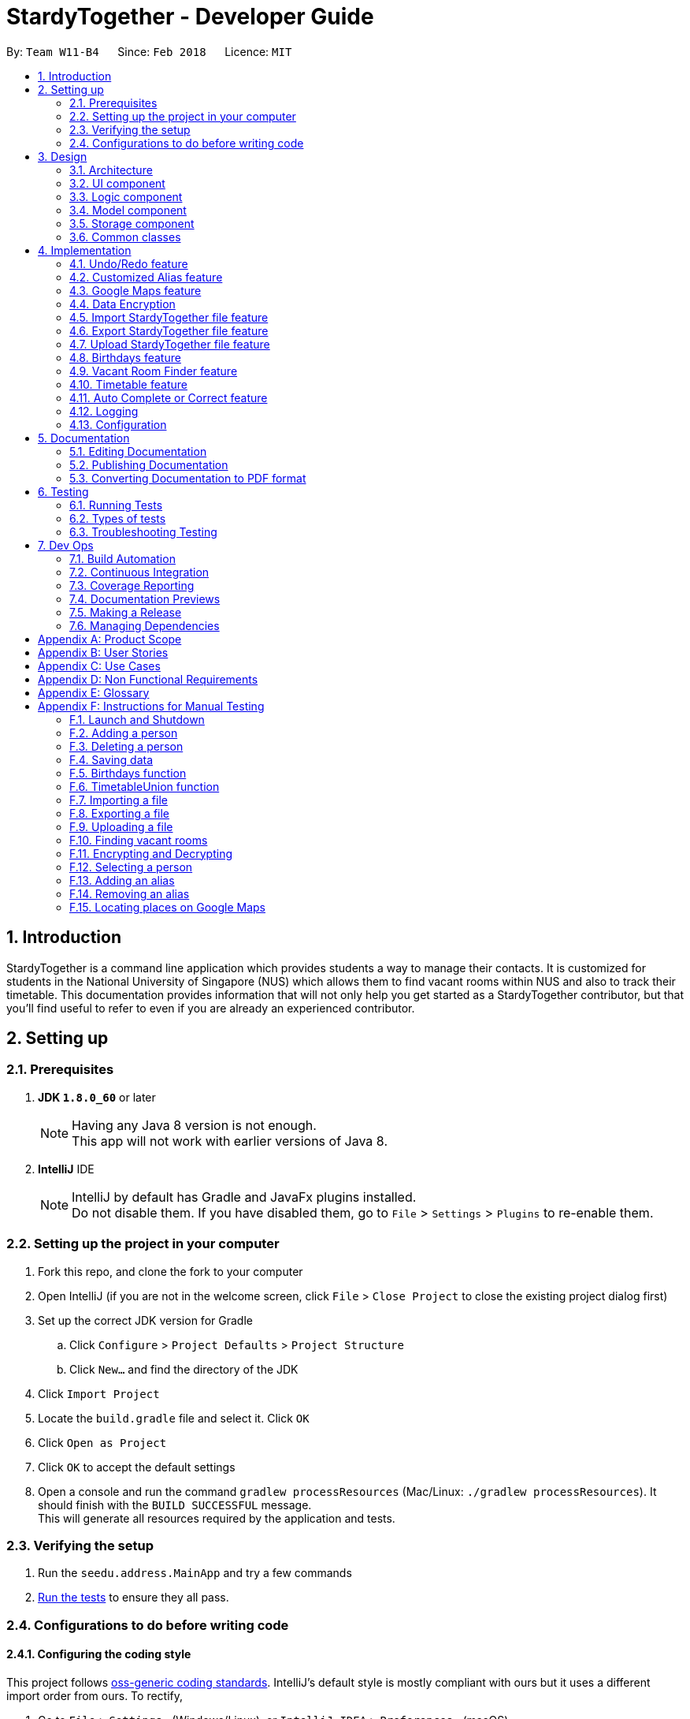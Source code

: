 = StardyTogether - Developer Guide
:toc:
:toc-title:
:toc-placement: preamble
:sectnums:
:imagesDir: images
:stylesDir: stylesheets
:xrefstyle: full
ifdef::env-github[]
:tip-caption: :bulb:
:note-caption: :information_source:
endif::[]
:repoURL: https://github.com/CS2103JAN2018-W11-B4/main/tree/master

By: `Team W11-B4`      Since: `Feb 2018`      Licence: `MIT`

== Introduction
StardyTogether is a command line application which provides students a way to manage their contacts.
It is customized for students in the National University of Singapore (NUS) which allows them to find vacant rooms within NUS and also to track their timetable.
This documentation provides information that will not only help you get started as a StardyTogether contributor, but that you'll find useful to refer to even if you are already an experienced contributor.

== Setting up

=== Prerequisites

. *JDK `1.8.0_60`* or later
+
[NOTE]
Having any Java 8 version is not enough. +
This app will not work with earlier versions of Java 8.
+

. *IntelliJ* IDE
+
[NOTE]
IntelliJ by default has Gradle and JavaFx plugins installed. +
Do not disable them. If you have disabled them, go to `File` > `Settings` > `Plugins` to re-enable them.


=== Setting up the project in your computer

. Fork this repo, and clone the fork to your computer
. Open IntelliJ (if you are not in the welcome screen, click `File` > `Close Project` to close the existing project dialog first)
. Set up the correct JDK version for Gradle
.. Click `Configure` > `Project Defaults` > `Project Structure`
.. Click `New...` and find the directory of the JDK
. Click `Import Project`
. Locate the `build.gradle` file and select it. Click `OK`
. Click `Open as Project`
. Click `OK` to accept the default settings
. Open a console and run the command `gradlew processResources` (Mac/Linux: `./gradlew processResources`). It should finish with the `BUILD SUCCESSFUL` message. +
This will generate all resources required by the application and tests.

=== Verifying the setup

. Run the `seedu.address.MainApp` and try a few commands
. <<Testing,Run the tests>> to ensure they all pass.

=== Configurations to do before writing code

==== Configuring the coding style

This project follows https://github.com/oss-generic/process/blob/master/docs/CodingStandards.adoc[oss-generic coding standards]. IntelliJ's default style is mostly compliant with ours but it uses a different import order from ours. To rectify,

. Go to `File` > `Settings...` (Windows/Linux), or `IntelliJ IDEA` > `Preferences...` (macOS)
. Select `Editor` > `Code Style` > `Java`
. Click on the `Imports` tab to set the order

* For `Class count to use import with '\*'` and `Names count to use static import with '*'`: Set to `999` to prevent IntelliJ from contracting the import statements
* For `Import Layout`: The order is `import static all other imports`, `import java.\*`, `import javax.*`, `import org.\*`, `import com.*`, `import all other imports`. Add a `<blank line>` between each `import`

Optionally, you can follow the <<UsingCheckstyle#, UsingCheckstyle.adoc>> document to configure Intellij to check style-compliance as you write code.

==== Updating documentation to match your fork

After forking the repo, links in the documentation will still point to the `CS2103JAN2018-W11-B4/main` repo. If you plan to develop this as a separate product (i.e. instead of contributing to the `CS2103JAN2018-W11-B4/main`) , you should replace the URL in the variable `repoURL` in `DeveloperGuide.adoc` and `UserGuide.adoc` with the URL of your fork.

==== Setting up CI

Set up Travis to perform Continuous Integration (CI) for your fork. See <<UsingTravis#, UsingTravis.adoc>> to learn how to set it up.

After setting up Travis, you can optionally set up coverage reporting for your team fork (see <<UsingCoveralls#, UsingCoveralls.adoc>>).

[NOTE]
Coverage reporting could be useful for a team repository that hosts the final version but it is not that useful for your personal fork.

Optionally, you can set up AppVeyor as a second CI (see <<UsingAppVeyor#, UsingAppVeyor.adoc>>).

[NOTE]
Having both Travis and AppVeyor ensures your App works on both Unix-based platforms and Windows-based platforms (Travis is Unix-based and AppVeyor is Windows-based)

==== Getting started with coding

When you are ready to start coding,

1. Get some sense of the overall design by reading <<Design-Architecture>>.
2. Take a look at <<GetStartedProgramming>>.

== Design

[[Design-Architecture]]
=== Architecture

.Architecture Diagram
image::Architecture.png[width="600"]

The *_Architecture Diagram_* given above explains the high-level design of the App. Given below is a quick overview of each component.

[TIP]
The `.pptx` files used to create diagrams in this document can be found in the link:{repoURL}/docs/diagrams/[diagrams] folder. To update a diagram, modify the diagram in the pptx file, select the objects of the diagram, and choose `Save as picture`.

`Main` has only one class called link:{repoURL}/src/main/java/seedu/address/MainApp.java[`MainApp`]. It is responsible for,

* At app launch: Initializes the components in the correct sequence, and connects them up with each other.
* At shut down: Shuts down the components and invokes cleanup method where necessary.

<<Design-Commons,*`Commons`*>> represents a collection of classes used by multiple other components. Two of those classes play important roles at the architecture level.

* `EventsCenter` : This class (written using https://github.com/google/guava/wiki/EventBusExplained[Google's Event Bus library]) is used by components to communicate with other components using events (i.e. a form of _Event Driven_ design)
* `LogsCenter` : Used by many classes to write log messages to the App's log file.

The rest of the App consists of four components.

* <<Design-Ui,*`UI`*>>: The UI of the App.
* <<Design-Logic,*`Logic`*>>: The command executor.
* <<Design-Model,*`Model`*>>: Holds the data of the App in-memory.
* <<Design-Storage,*`Storage`*>>: Reads data from, and writes data to, the hard disk.

Each of the four components

* Defines its _API_ in an `interface` with the same name as the Component.
* Exposes its functionality using a `{Component Name}Manager` class.

For example, the `Logic` component (see the class diagram given below) defines it's API in the `Logic.java` interface and exposes its functionality using the `LogicManager.java` class.

.Class Diagram of the Logic Component
image::LogicClassDiagram.png[width="800"]

[discrete]
==== Events-Driven nature of the design

The _Sequence Diagram_ below shows how the components interact for the scenario where the user issues the command `delete 1`.

.Component interactions for `delete 1` command (part 1)
image::SDforDeletePerson.png[width="800"]

[NOTE]
Note how the `Model` simply raises a `AddressBookChangedEvent` when the Address Book data are changed, instead of asking the `Storage` to save the updates to the hard disk.

The diagram below shows how the `EventsCenter` reacts to that event, which eventually results in the updates being saved to the hard disk and the status bar of the UI being updated to reflect the 'Last Updated' time.

.Component interactions for `delete 1` command (part 2)
image::SDforDeletePersonEventHandling.png[width="800"]

[NOTE]
Note how the event is propagated through the `EventsCenter` to the `Storage` and `UI` without `Model` having to be coupled to either of them. This is an example of how this Event Driven approach helps us reduce direct coupling between components.

The sections below give more details of each component.

[[Design-Ui]]
=== UI component

.Structure of the UI Component
image::UiComponentUpdated.png[width="800"]

*API* : link:{repoURL}/src/main/java/seedu/address/ui/Ui.java[`Ui.java`]

The UI consists of a `MainWindow` that is made up of parts e.g.`CommandBox`, `ResultDisplay`, `PersonListPanel`, `StatusBarFooter`, `BrowserPanel` etc. All these, including the `MainWindow`, inherit from the abstract `UiPart` class.

The `UI` component uses JavaFx UI framework. The layout of these UI parts are defined in matching `.fxml` files that are in the `src/main/resources/view` folder. For example, the layout of the link:{repoURL}/src/main/java/seedu/address/ui/MainWindow.java[`MainWindow`] is specified in link:{repoURL}/src/main/resources/view/MainWindow.fxml[`MainWindow.fxml`]

The `UI` component,

* Executes user commands using the `Logic` component.
* Binds itself to some data in the `Model` so that the UI can auto-update when data in the `Model` change.
* Responds to events raised from various parts of the App and updates the UI accordingly.

[[Design-Logic]]
=== Logic component

[[fig-LogicClassDiagram]]
.Structure of the Logic Component
image::LogicClassDiagram.png[width="800"]

.Structure of Commands in the Logic Component. This diagram shows finer details concerning `XYZCommand` and `Command` in <<fig-LogicClassDiagram>>
image::LogicCommandClassDiagram.png[width="800"]

*API* :
link:{repoURL}/src/main/java/seedu/address/logic/Logic.java[`Logic.java`]

.  `Logic` uses the `AddressBookParser` class to parse the user command.
.  This results in a `Command` object which is executed by the `LogicManager`.
.  The command execution can affect the `Model` (e.g. adding a person) and/or raise events.
.  The result of the command execution is encapsulated as a `CommandResult` object which is passed back to the `Ui`.

Given below is the Sequence Diagram for interactions within the `Logic` component for the `execute("delete 1")` API call.

.Interactions Inside the Logic Component for the `delete 1` Command
image::DeletePersonSdForLogic.png[width="800"]

[[Design-Model]]
=== Model component

.Structure of the Model Component
image::ModelClassDiagram.png[width="800"]

*API* : link:{repoURL}/src/main/java/seedu/address/model/Model.java[`Model.java`]

The `Model`,

* stores a `UserPref` object that represents the user's preferences.
* stores the Address Book data.
* exposes an unmodifiable `ObservableList<Person>` that can be 'observed' e.g. the UI can be bound to this list so that the UI automatically updates when the data in the list change.
* does not depend on any of the other three components.

[TIP]
Note that although it is stated that contacts are friends in the User Guide (for better presentation), they are actually represented as `Person` class in code.

[[Design-Storage]]
=== Storage component

.Structure of the Storage Component
image::StorageClassDiagram.png[width="800"]

*API* : link:{repoURL}/src/main/java/seedu/address/storage/Storage.java[`Storage.java`]

The `Storage` component,

* can save `UserPref` objects in json format and read it back.
* can save the Address Book data in xml format and read it back.

[[Design-Commons]]
=== Common classes

Classes used by multiple components are in the `seedu.addressbook.commons` package.

== Implementation

This section describes some noteworthy details on how certain features are implemented.

// tag::undoredo[]
=== Undo/Redo feature
==== Current Implementation

The undo/redo mechanism is facilitated by an `UndoRedoStack`, which resides inside `LogicManager`. It supports undoing and redoing of commands that modifies the state of the address book (e.g. `add`, `edit`). Such commands will inherit from `UndoableCommand`.

`UndoRedoStack` only deals with `UndoableCommands`. Commands that cannot be undone will inherit from `Command` instead. The following diagram shows the inheritance diagram for commands:

.Logic Command Class Diagram
image::LogicCommandClassDiagram.png[width="800"]

As you can see from the diagram, `UndoableCommand` adds an extra layer between the abstract `Command` class and concrete commands that can be undone, such as the `DeleteCommand`. Note that extra tasks need to be done when executing a command in an _undoable_ way, such as saving the state of the address book before execution. `UndoableCommand` contains the high-level algorithm for those extra tasks while the child classes implements the details of how to execute the specific command. Note that this technique of putting the high-level algorithm in the parent class and lower-level steps of the algorithm in child classes is also known as the https://www.tutorialspoint.com/design_pattern/template_pattern.htm[template pattern].

Commands that are not undoable are implemented this way:
[source,java]
----
public class ListCommand extends Command {
    @Override
    public CommandResult execute() {
        // ... list logic ...
    }
}
----

With the extra layer, the commands that are undoable are implemented this way:
[source,java]
----
public abstract class UndoableCommand extends Command {
    @Override
    public CommandResult execute() {
        // ... undo logic ...

        executeUndoableCommand();
    }
}

public class DeleteCommand extends UndoableCommand {
    @Override
    public CommandResult executeUndoableCommand() {
        // ... delete logic ...
    }
}
----

Suppose that the user has just launched the application. The `UndoRedoStack` will be empty at the beginning.

The user executes a new `UndoableCommand`, `delete 5`, to delete the 5th person in the address book. The current state of the address book is saved before the `delete 5` command executes. The `delete 5` command will then be pushed onto the `undoStack` (the current state is saved together with the command).

.Undo and Redo Starting Stack
image::UndoRedoStartingStackDiagram.png[width="800"]

As the user continues to use the program, more commands are added into the `undoStack`. For example, the user may execute `add n/David ...` to add a new person.

.Undo and Redo Stack after executing one Command
image::UndoRedoNewCommand1StackDiagram.png[width="800"]

[NOTE]
If a command fails its execution, it will not be pushed to the `UndoRedoStack` at all.

The user now decides that adding the person was a mistake, and decides to undo that action using `undo`.

We will pop the most recent command out of the `undoStack` and push it back to the `redoStack`. We will restore the address book to the state before the `add` command executed.

.Undo and Redo stack before and after Undo command execution
image::UndoRedoExecuteUndoStackDiagram.png[width="800"]

[NOTE]
If the `undoStack` is empty, then there are no other commands left to be undone, and an `Exception` will be thrown when popping the `undoStack`.

The following sequence diagram shows how the undo operation works:

.Undo Sequence Diagram
image::UndoRedoSequenceDiagram.png[width="800"]

The redo does the exact opposite (pops from `redoStack`, push to `undoStack`, and restores the address book to the state after the command is executed).

[NOTE]
If the `redoStack` is empty, then there are no other commands left to be redone, and an `Exception` will be thrown when popping the `redoStack`.

The user now decides to execute a new command, `clear`. As before, `clear` will be pushed into the `undoStack`. This time the `redoStack` is no longer empty. It will be purged as it no longer make sense to redo the `add n/David` command (this is the behavior that most modern desktop applications follow).

.Undo and Redo stack before and after Clear command execution
image::UndoRedoNewCommand2StackDiagram.png[width="800"]

Commands that are not undoable are not added into the `undoStack`. For example, `list`, which inherits from `Command` rather than `UndoableCommand`, will not be added after execution:

.Undo and Redo stack before and after List command execution
image::UndoRedoNewCommand3StackDiagram.png[width="800"]

The following activity diagram summarize what happens inside the `UndoRedoStack` when a user executes a new command:

.Undo and Redo Activity Diagram
image::UndoRedoActivityDiagram.png[width="650"]

==== Design Considerations

===== Aspect: Implementation of `UndoableCommand`

* **Alternative 1 (current choice):** Add a new abstract method `executeUndoableCommand()`
** Pros: We will not lose any undone/redone functionality as it is now part of the default behaviour. Classes that deal with `Command` do not have to know that `executeUndoableCommand()` exist.
** Cons: Hard for new developers to understand the template pattern.
* **Alternative 2:** Just override `execute()`
** Pros: Does not involve the template pattern, easier for new developers to understand.
** Cons: Classes that inherit from `UndoableCommand` must remember to call `super.execute()`, or lose the ability to undo/redo.

===== Aspect: How undo & redo executes

* **Alternative 1 (current choice):** Saves the entire address book.
** Pros: Easy to implement.
** Cons: May have performance issues in terms of memory usage.
* **Alternative 2:** Individual command knows how to undo/redo by itself.
** Pros: Will use less memory (e.g. for `delete`, just save the person being deleted).
** Cons: We must ensure that the implementation of each individual command are correct.


===== Aspect: Type of commands that can be undone/redone

* **Alternative 1 (current choice):** Only include commands that modifies the address book (`add`, `clear`, `edit`).
** Pros: We only revert changes that are hard to change back (the view can easily be re-modified as no data are * lost).
** Cons: User might think that undo also applies when the list is modified (undoing filtering for example), * only to realize that it does not do that, after executing `undo`.
* **Alternative 2:** Include all commands.
** Pros: Might be more intuitive for the user.
** Cons: User have no way of skipping such commands if he or she just want to reset the state of the address * book and not the view.
**Additional Info:** See our discussion  https://github.com/se-edu/addressbook-level4/issues/390#issuecomment-298936672[here].


===== Aspect: Data structure to support the undo/redo commands

* **Alternative 1 (current choice):** Use separate stack for undo and redo
** Pros: Easy to understand for new Computer Science student undergraduates to understand, who are likely to be * the new incoming developers of our project.
** Cons: Logic is duplicated twice. For example, when a new command is executed, we must remember to update * both `HistoryManager` and `UndoRedoStack`.
* **Alternative 2:** Use `HistoryManager` for undo/redo
** Pros: We do not need to maintain a separate stack, and just reuse what is already in the codebase.
** Cons: Requires dealing with commands that have already been undone: We must remember to skip these commands. Violates Single Responsibility Principle and Separation of Concerns as `HistoryManager` now needs to do two * different things.
// end::undoredo[]

// tag::customizedalias[]
=== Customized Alias feature
==== Current Implementation
The alias mechanism is maintained in a HashMap which resides in `UniqueAliasList` in the Model component. It supports the undoable command.
The alias as specified by the user is used as the key in the HashMap, with its respective command as the value.
Whenever a user enters a command, the application will be able to check if the command is a previously-set alias efficiently by using the API provided by the `UniqueAliasList`.
If the input command word is an existing alias, it will be replaced with its respective command as shown below.
[source,java]
----
public String getCommandFromAlias(String aliasKey) {
    if (aliases.contains(aliasKey)) {
        return aliases.getCommandFromAlias(aliasKey);
    }
    return aliasKey;
}
----

When the user creates a new alias for a command, the `AliasCommand` checks that the command is a valid command, and the alias is not an existing application command word.
The following sequence diagram shows how the `AliasCommand` works:

.Alias Command Sequence Diagram for Logic Component
image::LogicComponentAliasSequenceDiagram.png[width="800"]

==== Design Considerations

===== Aspect: How alias list is maintained
.Model Component
image::ModelClassDiagram.png[width="800"]

The alias list is maintained in a UniqueAliasList which is stored in the Model component.

* **Alternative 1 (current choice):** Create an `UniqueAliasList` in the `alias` model
** Pros: Reduce coupling between `Alias` and other commands. This design follows the Open Closed Principle where a command is open to extension and closed to modification.
** Cons: More difficult to implement as need to design an instance of a `UniqueAliasList`.
* **Alternative 2:** Create a HashMap of `Alias` in each command class
** Pros: Faster to implement as each command class only needs to include a HashMap that stores all the aliases tagged to the command.
** Cons: High coupling between `Alias` and other commands and the HashMaps of every command needs to be iterated through to find to find the aliased command.

===== Aspect: How alias is stored
The following class diagram shows how the aliases are stored:

.Storage Component
image::StorageClassDiagram.png[width="800"]

* **Alternative 1 (current choice):** Store as `XmlAdaptedAlias` and save to `addressbook.xml`
** Pros: Reduces files where data need to be stored, as all the user saved data is in one file.
** Cons: Need to design a section in `addressbook.xml` for saving alias data with the other data like person data.
* **Alternative 2:** Store in `UserPrefsStorage`
** Pros: Easier to implement.
** Cons: Affects Import command, to import `UserPrefsStorage` as well, than just importing `addressbook.xml`

===== Aspect: Displaying stored aliases
* **Alternative 1 (current choice):** Use the original `list` command to display aliases
** Pros: Utilizes unused `infoPanel` space in the UI.
** Cons: Need to integrate with the `ListCommand`.
* **Alternative 2:** Modifying `AliasCommand` to support `alias list` command
** Pros: Easier to implement as only modification of the command is required.
** Cons: `alias list` should not be an undoable command, and conflicts with the `AliasCommand`.

// end::customizedalias[]

// tag::mapconsiderations[]
=== Google Maps feature
==== Current Implementation

We are using the Google Maps Browser and passing the location(s) specified by the user into the URL, and then connecting to the internet to retrieve the Google Maps with the respective location(s).
We have implemented two functionalities for the Google Maps: Address locator and locations navigator.

* For one location specified, the "https://www.google.com/maps/search/" URL prefix is used.
* For more than one locations specified, the "https://www.google.com/maps/dir/" URL prefix is used.

When a location specified by the user is an NUS building e.g. `S1`, our application compares the input with the list of NUS buildings to check from, and recognizes it as an NUS building.
The location is replaced with its respective postal code and passed to form the Google Maps URL.

==== Design Considerations

===== Aspect: Google Maps implementation
* **Alternative 1 (current choice):** Use Google Maps in browser
** Pros: Does not require a re-setup of project to link with the Google API.
** Cons: Browser mode (Google Lite Maps) does not support some advanced Google Maps features.
(But these additional features are not used in this project and thus having the browser implementation fulfils the intended functionality)
* **Alternative 2:** Use Google Maps API
** Pros: Google Maps in the application will have the complete set of features.
** Cons: May cause a longer loading time for the application and Google Maps browser.

===== Aspect: Saving NUS buildings' addresses
* **Alternative 1 (current choice):** Saving the postal codes of NUS buildings in the Building class
** Pros: Easy to implement. Since there is only one set of fixed NUS buildings and postal codes, both can be stored as lists in the same class.
** Cons: Need to have a method that finds the correct postal code for a building from the lists.
* **Alternative 2:** Creating a new class to store postal codes/addresses of NUS buildings
** Pros: The code looks neater. Every building will have an `Address` class to store their postal codes/addresses.
** Cons: Need to maintain a `Building` list, where each `Building` contains the `Address` class.
// end::mapconsiderations[]

// tag::dataencryption[]
===  Data Encryption
==== Current Implementation

We are using `javax.crypto.cipher` and `java.security.key` package provided by java for the encryption of the data. The `SecurityUtil` class is used to provide the `SHA-1` hashing and `AES` encryption/decryption required.

Using a given password, it is first hashed using `SHA-1` to be used as the `AES` key.
The first 128 bits of the digest created by the `SHA-1` hash is extracted.
This is required as `AES` requires its key to be 128 bits long.

* The encryption can be done simply by using `SecurityUtil.encrypt()` which will encrypt the addressbook.xml.
* The decryption can be done simply by using `SecurityUtil.decrypt()` which will decrypt the addressbook.xml.
* Currently, decryption/encryption is done in `XmlAddressBookStorage` class before/after `readAddressBook` and `saveAddressBook`.

No encryption is done if the user do not set a password.
Users can change their password using the command `encrypt` and decrypt it permanently using the command `decrypt`.

When an 'encrypt' command is issued, the argument is parsed and hashed. Is is then passed to the Model.

.Password Sequence Diagram for Logic Component
image::PasswordSdForLogic.png[width="800"]

The `ModelManager` then updates the password in the `AddressBook` as shown below:

.Password Sequence Diagram for Model Component
image::PasswordSdForModel.png[width="800"]

The 128 bit password used to encrypt `addressbook.xml` is saved in the address book as `XmlAdaptedPassword` to ensure that the password is not lost after every reset of the application.
This is secure as even if a malicious user were to somehow get a copy of the 128 bit password, they would still need to use a computationally unfeasible <<second-pre-image-attack, second pre-image attack>>.
This is because users are unable to input hashed password directly.

When the user first starts the application, `ModelManager` would try to load the data from `addressbook.xml` without using any password.
If `addressbook.xml` is encrypted, this would cause the following code to trigger which would morph the `ui` to `PasswordUiManager` instead of `UiManager`.
[source,java]
----
private void checkPasswordChanged() {
    if (passwordChanged) {
        ui = new PasswordUiManager(storage, model, ui);
    }
}
----
This change would cause the `PasswordWindow` to display instead of the `MainWindow`, requesting for a password input by the user.

.Password Box UI
image::passwordBox.png[width="800"]

If the password the user input is unable to decrypt `addressbook.xml`, a `WrongPasswordEvent` is raised which will cause the `PasswordUiManager` to display the following dialog to the user:

.Wrong Password Dialog UI
image::wrongPasswordDialog.PNG[width="800"]

If the password the user input successfully decrypts `addressbook.xml`, a `CorrectPasswordEvent` is raised. This event is handled by the `PasswordUiManager` which will start the `UiManager`.
The application would behave as if it is not encrypted from here on.

==== Design Considerations

===== Aspect: How to generate the AES key
* **Alternative 1 (current choice):** Generating the key from a password
** Pros: Users are able to key in their own passwords
** Cons: Users have to input password for their data to be encrypted.
* **Alternative 2:** Generating the key within the code into a file for user to share.
** Pros: It would be guaranteed to be more secure than using our own generated key.
    This is because keys generated by `java.crypto.KeyGenerator` have their algorithms reviewed by many experts in the area.
** Cons: This would require a file to be carried by the user to decrypt their address book which makes it very inconvenient for the user.

===== Aspect: Where to encrypt and decrypt file
* **Alternative 1 (current choice):** Encryption and Decryption done in `XmlAddressBookStorage` class
** Pros: Easy and clear to understand implementation where file is encrypted and decrypted before and after `readAddressBook` and `saveAddressBook`.
** Cons: `addressbook.xml` is in plain text longer than is required.

* **Alternative 2:**  Encryption and Decryption done where needed in `XmlUtil` and `XmlFileStorage`
** Pros: `addressbook.xml` is exposed minimally.
** Cons: Increase coupling of more classes and makes the implementation harder to understand.

===== Aspect: Where to save the password
* **Alternative 1 (current choice):** Save in `addressbook.xml`
** Pros: The password is not lost after every reload of the application.
** Cons: Plaintext of `addressbook.xml` contains the 128 bit `AES` key used.
However, this is still secure as even if a malicious user were to somehow get a copy of the 128 bit password,
they would still need to use a computationally unfeasible <<second-pre-image-attack, second pre-image attack>>.

* **Alternative 2:** Password not saved
** Pros: No chance of password being compromised.
** Cons: Password reset after each reload of application.

===== Aspect: Default Password
* **Alternative 1 (current choice):** `addressbook.xml` not encrypted by default
** Pros: Users are able to choose whether they want their data to be encrypted or not as encryption and decryption
requires computation which may make the application slower than desired.
** Cons: Unfamiliar users may not be aware of the option of encrypting their data making it less secure.
* **Alternative 2:** Default Password provided to encrypt `addressbook.xml`
** Pros: Data is always encrypted.
** Cons: A default password is, most of the time, as effective as no password and it also slows down the application more than necessary.
// end::dataencryption[]

// tag::datatransfer[]
=== Import StardyTogether file feature
==== Current Implementation

The import StardyTogether mechanism is facilitated by `XmlSerializableAddressBook`, which resides inside `Storage`. It allows the imported XML file to be converted into StardyTogether format.

The imported StardyTogether must be a XML file that follows `XmlAdaptedPerson`, `XmlAdaptedTag`, and `XmlAdaptedAlias` format.

`Person`,`Tag`, and `Alias` from imported StardyTogether file that are not a duplicate of existing `Person`, `Tag`, and `Alias` in the user's StardyTogether will be added.

The following sequence diagram shows how the import operation works:

.Import Command Sequence Diagram for Model and Storage Component
image::ModelStorageComponentImportSequenceDiagram.png[width="800"]

==== Design Considerations

===== Aspect: Imported StardyTogether file format

* **Alternative 1 (current choice):** Uses the same XML file format as `XmlSerializableAddressBook`
** Pros: Same file format as saved StardyTogether, users can transfer StardyTogether easily without the need to indicate file format.
** Cons: Imported StardyTogether must be in XML file format that follows `XmlAdaptedPerson`, `XmlAdaptedTag`, and `XmlAdaptedAlias` format.
* **Alternative 2:** Uses CSV file format
** Pros: CSV file format is widely used and is able to transfer between different applications (eg. Microsoft Excel).
** Cons: Different file format as saved StardyTogether, implementation of converting file type from XML to CSV is needed.

===== Aspect: How import command executes

* **Alternative 1 (current choice):** Adds all `Person`,`Tag`, and `Alias` from imported StardyTogether that are not a duplicate of existing `Person`, `Tag`, and `Alias` to the user's StardyTogether.
** Pros: User does not need to indicate which `Person`, `Tag` or `Alias` to be imported. Since user can select which `Person` to be exported using `export` command, we assume user has already made his selection.
** Cons: User is not able to select which `Person`, `Tag` or `Alias` to be imported.
* **Alternative 2:** Adds selected `Person`,`Tag`, and `Alias` from imported StardyTogether that are not a duplicate of existing `Person`, `Tag`, and `Alias` to the user's StardyTogether.
** Pros: User is able to select which `Person`, `Tag` or `Alias` to be imported.
** Cons: User needs to indicate which `Person`, `Tag` or `Alias` to be imported, which may lead to human errors.

=== Export StardyTogether file feature
==== Current Implementation

The export StardyTogether mechanism is facilitated by `XmlFileStorage`, which resides inside `Storage`. It allows the StardyTogether's `AddressBook` to be converted into a XML file format.

The exported StardyTogether file contains all `Person` in `filteredPersons`, which resides inside `ModelManager`, all `Tag`, and all `Alias` in StardyTogether.

The following sequence diagram shows how the export operation works:

.Export Command Sequence Diagram for Model and Storage Component
image::ModelStorageComponentExportSequenceDiagram.png[width="800"]

==== Design Considerations

===== Aspect: Exported StardyTogether file format

* **Alternative 1 (current choice):** Uses the same XML file format as `XmlFileStorage`
** Pros: Same file format as saved StardyTogether, users can transfer StardyTogether easily without the need to indicate file format.
** Cons: Can only be transferred and used by StardyTogether application.
* **Alternative 2:** Uses CSV file format
** Pros: CSV file format is widely used and is able to transfer between different applications (eg. Microsoft Excel).
** Cons: Different file format as saved StardyTogether, implementation of converting file type from XML to CSV is needed.

===== Aspect: How export command executes

* **Alternative 1 (current choice):** Exports all `Person` in `filteredPersons`, `Tag`, and `Alias` from StardyTogether.
** Pros: User is able to select which `Person` to be exported by using `find` command, user is not able to indicate which `Tag` or `Alias` to be exported. User can exports all `Person` by using `list` command too.
** Cons: User is not able to select which `Tag` or `Alias` to be exported.
* **Alternative 2:** Exports all `Person`,`Tag`, and `Alias` from StardyTogether.
** Pros: User does not need to indicate which `Person`, `Tag` or `Alias` to be exported.
** Cons: User is not able to select which `Person`, `Tag` or `Alias` to be exported. This is similar to copying and pasting the saved StardyTogether file using file explorer.

=== Upload StardyTogether file feature
==== Current Implementation

The upload feature involves three steps, requesting for authorization, exporting, and uploading.

1. Redirecting user to a Google URL to request for authorization to his/her Google Drive. User must grant StardyTogether access to his/her Google Drive to continue. If user already granted access, this step will be skipped.
2. Exporting all `Person` in `filteredPersons`, which resides inside `ModelManager`, all `Tag`, and all `Alias` of the StardyTogether to `googledrive` folder in user's computer.
3. Uploading the exported StardyTogether file to user's Google Drive.

Please refer to <<Export StardyTogether file feature,Export StardyTogether file feature>> for implementation on export mechanism.

The upload StardyTogether mechanism is facilitated by using https://developers.google.com/drive/[Google Drive API] in `GoogleDriveStorage`, which resides inside `Storage`. It allows the stored StardyTogether file in user's computer to be uploaded into user's Google Drive.

The uploaded StardyTogether file is the same as exported StardyTogether file stored.

The following sequence diagram shows how the upload operation works:

.Upload Command Sequence Diagram for Model and Storage Component
image::ModelStorageComponentUploadSequenceDiagram.png[width="800"]

==== Design Considerations

===== Aspect: Uploaded StardyTogether file format

* **Alternative 1 (current choice):** Uses the same XML file format as `XmlFileStorage`
** Pros: Same file format as saved StardyTogether, users can transfer StardyTogether easily without the need to indicate file format.
** Cons: Can only be transferred and used by StardyTogether application.
* **Alternative 2:** Uses CSV file format
** Pros: CSV file format is widely used and is able to transfer between different applications (eg. Microsoft Excel).
** Cons: Different file format as saved StardyTogether, implementation of converting file type from XML to CSV is needed.
// end::datatransfer[]

// tag::birthdays[]
=== Birthdays feature
==== Current Implementation
`Birthdays` Command uses the existing `Events` system and sends an event according to the <<parameter, parameters>> provided.

.Birthdays Command Sequence Diagram for Logic Component +
image::LogicComponentBirthdaysSequenceDiagram.png[width="800"]

The `BirthdayList` UI component will then receive the event and handle the display of the data +

.Birthdays Command Sequence Diagram for UI Component +
image::UiComponentBirthdayListSequenceDiagram.png[width="800"]

For "birthdays today" notification, the app will create an alert dialog instead.
[source,java]
----
    @Subscribe
    private void handleBirthdayNotificationEvent(BirthdayNotificationEvent event) {
        DateTimeFormatter dtf = DateTimeFormatter.ofPattern("dd/MM/yyyy");

        logger.info(LogsCenter.getEventHandlingLogMessage(event));
        Alert alert = new Alert(Alert.AlertType.INFORMATION);
        // ... setting up of Alert ...
        alert.showAndWait();
    }
----

==== Design Considerations

===== Aspect: How the `BirthdayList` UI component obtains and parses its data

* **Alternative 1**: Let UI component handle the parsing of UniquePersonList obtained from Event
** Pros: Isolated and independent within `BirthdayList` UI component. Less overhead.
** Cons: Not intuitive to new developers as parsing of data is not expected in UI.
* **Alternative 2 (current choice)**: Let `Birthdays` do the parsing of UniquePersonList obtained from Model
** Pros: More modularity.
** Cons: Not apparent in usage by User. Functionality remains the same but Birthdays command becomes more cluttered.

===== Aspect: How User can open Birthday List

* **Alternative 1**: Manual command "birthdays" or "birthdays today"
** Pros: User can control when to view the birthdays.
** Cons: Not very user-friendly. Additional <<parameter, parameter>> cannot be shortened.
* ** Alternative 2 (current choice)**: Notification at the start of app if a birthday is occurring today
** Pros: User can be reminded immediately and need not type the command.
** Cons: Currently, StardyTogether does not have settings to switch on/off the feature. User may find it irritating.

===== Aspect: How User inputs the Birthday <<parameter, parameter>> in `Person` class
* ** Alternative 1 (Current choice)**: Fixed format as DDMMYYYY
** Pros: Less room for errors.
** Cons: User may not like the DDMMYYYY format.
* **Alternative 2:** Use Natural Language Processing
** Pros: Users can enter their birthday in their preferred format.
** Cons: External API will be used. May introduce unforeseen bugs.
// end::birthdays[]

// tag::vacantroomfinder[]
=== Vacant Room Finder feature
==== Current Implementation
We are using Venue Information JSON file from https://nusmods.com/api/2017-2018/2/venueInformation.json[NUSMods] to retrieve the weekly timetable of the venues. To increase the performance of retrieving the timetable of the venue, we decided to download Venue Information JSON file and have an offline copy stored in our StardyTogether application.

We have added the list of NUS buildings and the list of rooms in each building into the offline copy.

We use `ReadOnlyJsonVenueInformation`, which resides inside `Storage` to read and store the room timetable data inside `nusVenues` in `Room` class, and also store NUS Buildings and their respective rooms inside `nusBuildingsAndRooms` in `Building` class.

To avoid reading the data from Venue Information JSON file whenever the `vacant` command is executed, we only read the data once when the `MainApp` starts.

`ModelManager` will checks if the building is in the list of NUS Buildings, and will throw `BuildingNotFoundException` if the building is not in the list of NUS Buildings.

We have created `Building`, `Room`, `Week`, and `WeekDay` in `Model` to read and store all weekday schedule of all NUS Rooms.

The following architecture diagram shows the model component:

.Model Component
image::ModelClassDiagram.png[width="800"]

The following sequence diagram shows how the logic component of Vacant Room Finder works:

.Vacant Command Sequence Diagram for Model Component
image::ModelComponentVacantSequenceDiagram.png[width="800"]

As shown in diagram above, all Rooms weekday schedule will be return in an `ArrayList<ArrayList<String>>` data structure. This result will be shown to the UI on the `InfoPanel`

===== Aspect: Shows list of vacant rooms
* **Alternative 1 (current choice):** Displays a list of rooms and the weekday schedule from 0800 to 2100
** Pros: User is able to see which rooms are vacant throughout the day
** Cons: User has to manually find which rooms are vacant at the current time
* **Alternative 2:** Displays a list of vacant rooms at the current time
** Pros: User is able to see which rooms are vacant at current time immediately
** Cons: User is not able to see the room schedule for the whole day

===== Aspect: Design of converting JSON to objects
* **Alternative 1 (current choice):** Create a Building, Room, Week and Weekday class
** Pros: Follows the Single Responsibility Principle where each class should have responsibility over a single part of the functionality provided by the software
** Cons: More difficult to implement as the design of the flow of work between classes has to be thought out
* **Alternative 2:** Create a static list of rooms in the Building class which has a room schedule for the day
** Pros: Code is shorter
** Cons: The Room and Building class will have schedule-related code which makes the classes messy.
// end::vacantroomfinder[]

// tag::timetable[]
=== Timetable feature
==== Current Implementation
When adding a `Person` using the "Add" Command, users can enter their NUSMods shortened link into the "tt/" field.
NUSMods URLs currently come in the format of `.../timetable/SEM_NUM/share?MODULE_CODE=LESSON_CODE`
Using `TimetableParserUtil:parseShortUrl`, we obtain the full url from the shortened link.
Then, we parse the information accordingly and obtain lesson data from {empty}[https://api.nusmods.com/[NUSMods API]] to represent them in `Lesson`
The information is then sorted and added as a list of `Lesson` taken by the user to the Timetable.
[source,java]
----
        try {
            // Grab lesson info from API and store as a map
            URL url = new URL(link);
            @SuppressWarnings("unchecked")
            Map<String, Object> mappedJson = mapper.readValue(url, HashMap.class);
            @SuppressWarnings("unchecked")
            ArrayList<HashMap<String, String>> lessonInfo = (ArrayList<HashMap<String, String>>)
                    mappedJson.get("Timetable");

            // Parse the information from API and creates an Arraylist of all possible lessons
            ArrayList<Lesson> lessons = new ArrayList<>();
            for (HashMap<String, String> lesson : lessonInfo) {
                Lesson lessonToAdd = new Lesson(moduleCode, lesson.get("ClassNo"), lesson.get("LessonType"),
                        lesson.get("WeekText"), lesson.get("DayText"), lesson.get("StartTime"), lesson.get("EndTime"));
                lessons.add(lessonToAdd);
            }

            return lessons;
        } catch (IOException exception) {
            throw new ParseException("Cannot retrieve module information");
        }
----

The main contents of the timetable is stored as `TimetableData` and is accessed through `Timetable`.
`TimetableData` consists of 2 `TimetableWeek`, which each consist of 5 `TimetableDay`, which each consist of 24
`TimetableSlot` (following the 24h clock)

.Timetable Component
image::TimetableComponentClassDiagram.png[width="800"]

In the event the url provided is invalid or empty, a empty `Timetable` will be created.
Do take note that there are dummy urls for the purpose of testing. While normal users should not be able to know of their existence,
entering a dummy link will result in a preset timetable being built.

When the user uses the `TimetableUnionCommand`, the indexes selected will be parsed and a union of the timetables selected will be created.
[source,java]
----
    public static ArrayList<String> unionTimetableDay(ArrayList<TimetableDay> timetables) {
        ArrayList<String> commonTimetable = new ArrayList<>();
        boolean checker;

        for (int i = 8; i < 22; i++) {
            checker = false;
            for (TimetableDay timetable : timetables) {
                TimetableSlot t = timetable.timetableSlots[i];
                if (!t.toString().equals(EMPTY_SLOT_STRING)) {
                    checker = true;
                    break;
                }
            }

            if (checker) {
                commonTimetable.add(TITLE_OCCUPIED);
            } else {
                commonTimetable.add(EMPTY_SLOT_STRING);
            }
        }
        return commonTimetable;
    }
----

Afterwards, it will raise the `TimeTableEvent` which will be caught and handled by the `InfoPanel`.
The `InfoPanel` will swap between `UserDetailsPanel`, `BirthdayList`, `VenueTable` and `TimetableUnionPanel` so that the UI would not be too cluttered.

==== Design Considerations

===== Aspect: The use of NUSMods Shortened URLs

* **Alternative 1** (current choice): Use NUSMods shortened urls to 'import' the user's timetable over to StardyTogether
** Pros: User-friendly if user already uses NUSMods and knows how to get the shortened link
** Cons: Not helpful to a user who does not use NUSMods. If NUSMods API changes, StardyTogether needs to be updated
* **Alternative 2**: Allow the use of more universal formats such as .ics files
** Pros: More flexibility for the user
** Cons: Hard to implement and parse the input

===== Aspect: Behaviour of the app when data from API is not retrieved successfully

* **Alternative 1** (current choice): A empty timetable is created for them.
** Pros: Prevents unexpected errors
** Cons: Not very intuitive unless user sees the thrown exception
* ** Alternative 2**: Prevent the adding of a Person without a valid timetable
** Pros: Warns the user that the timetable is not inputted properly
** Cons: Not very user-friendly if user just does not have a valid timetable

===== Aspect: Adding of lessons to Timetable

* **Alternative 1** (current choice): Users do the adding on NUSMods and re-import the timetable link
** Pros: No need to implement a separate function to add lessons and a separate `Module` class
** Cons: May be troublesome for the user
* **Alternative 2**: Implement a function to add lessons and `Module` class
** Pros: User need not to manually edit the timetable <<parameter, parameter>>
** Cons: Hard to implement. Lessons and modules will not have any usage outside `Timetable`

===== Aspect: Testing of Timetable

* **Alternative 1** (current choice): Dummy links (which will never be generated by NUSMods) are used,
 Timetable will parse those differently
** Pros: Allows for easy creation of dummy timetables
** Cons: Although unlikely, user may be able to enter the dummy link as his own timetable (unintended behaviour)
* ** Alternative 2**: Changing value to be non-final, settable with a method
** Pros: Easy to implement
** Cons: Violates coding conventions, allows possible unauthorized access to Timetable

===== Aspect: Displaying of Timetable in UI
* **Alternative 1 (Current choice):** Change between the different panels
** Pros: UI would not be too cluttered.
** Cons: User cannot simultaneously use the different panels.
* **Alternative 2:** Have a dedicated spot in the UI for `TimeTablePanel`
** Pros: Easy to refer for users.
** Cons: UI would be confusing and cluttered.

===== Aspect: Size of Timetable size
* **Alternative 1 (Current choice):** Automatically resize according to the size of the Application
** Pros: Size is adaptable to the size of the Application.
** Cons: Variable size may make it confusing for users.
* **Alternative 2:** Fixed Size
** Pros: Easy and predictable size and location of timings.
** Cons: Since display may different from computer to computer, it would be inflexible to use a one size fit all approach.

===== Aspect: Color of Modules in Timetable
* **Alternative 1 (Current choice):** Automatically randomized based on the `hashcode()` of the module name
** Pros: Colors are fixed and more or less randomized.
** Cons: Colors may be same for different modules in the same timetable and Colors are not customizable.
* **Alternative 2:** Pre-defined colors for the different modules
** Pros: No overlap in color and different color for each module
** Cons: Since there are many different modules in NUS, it would be very time-consuming and almost impossible to be implemented.
* **Alternative 3:** User customize colors
** Pros: Customized Application for users.
** Cons: Implementation of this system would be complex and time-consuming, it would be implemented in later versions.
Current implementation is the best in terms of variability and ease of implementation.
// end::timetable[]

// tag::autocomplete[]
=== Auto Complete or Correct feature
==== Proposed Implementation
Currently, some commands such as `add` and `edit` requires many different fills to be filled in for it to work.
This makes it extremely tedious as users have to remember what fills are there to be included.
Spelling mistakes are also very costly as users would need to retype the command.

When the user press the `Tab` key, commands ,and <<parameter, parameters>> carets will auto complete or auto correct.
Pressing `Tab` again would give the next suggested input.

The Auto Correct can be implemented in `CommandBox` as all user inputs can be easily accessed in it.
Editing the text already entered can also be done easily in `CommandBox`.

Since all commands are in the form of `String`, we can use a `TreeSet` of the current input's character to find the closest matching command
and traverse the `TreeSet` to get other suggestions.

To prevent a situation of the need to differentiate between a auto completion of the next <<parameter, parameter>> or getting the next suggestion of the current command or <<parameter, parameter>>,
next suggestion is always chosen before a space is entered and auto completion only happen for non-empty strings.

Suppose that the user wants to type the `encrypt` command, he can press `Tab` to auto complete.

.Auto Completion of Command
image::commandautocomplete.png[width="800"]

If he were to have a spelling error typing `encrytp` instead, the `Tab` key would instead correct it to `encrypt`

.Auto Correction of Command
image::commandautocorrect.png[width="800"]

Now suppose he is trying to add a friend, once he types `p/123` and press `Tab` after the space, `e/` caret will be auto completed for him.

.Auto Completion of Parameter
image::parameterautocomplete.png[width="800"]


==== Design Considerations

===== Aspect: What is done after user presses `Tab` key
* **Alternative 1 (Suggested):** Automatically completes for the user.
** Pros: Easy and improves efficiency of typing. Familiar for users who uses CLI frequently.
** Cons: Can be confusing as can be auto complete or next suggested input.
* **Alternative 2:** Suggest to user what is expected
** Pros: Does not change the user's current input making it less confusing.
** Cons: Does not really improve the user experience by much.

===== Aspect: Where to implement it
* **Alternative 1 (Suggested):** In `CommandBox`.
** Pros: `CommandBox` has access to the text showing what is already keyed in, making it easy to implement there.
** Cons: `CommandBox` has to do an extra task of determining suggested commands and input, increasing coupling as it would need access to the parser or list of commands.
* **Alternative 2:** In `Parser`
** Pros: Does not increase the coupling of `CommandBox`.
** Cons: Makes changing the current input display a difficult task which may require access to the `CommandBox`.

===== Aspect: What to auto correct or complete
* **Alternative 1 (Suggested):** Commands and <<parameter, Parameters>>.
** Pros: Makes it easy for users as everything can be auto completed or corrected.
** Cons: Makes it more confusing as sometimes it completes commands while other times it completes the <<parameter, parameters>>.
Also makes the implementation complicated as a clear distinction of Command and <<parameter, Parameters>> have to be made for completion and correction.
* **Alternative 2:** Only Commands or <<parameter, Parameters>>
** Pros: Easier to understand.
** Cons: Not as efficient for the user.

// end::autocomplete[]
=== Logging

We are using `java.util.logging` package for logging. The `LogsCenter` class is used to manage the logging levels and logging destinations.

* The logging level can be controlled using the `logLevel` setting in the configuration file (See <<Implementation-Configuration>>)
* The `Logger` for a class can be obtained using `LogsCenter.getLogger(Class)` which will log messages according to the specified logging level
* Currently log messages are output through: `Console` and to a `.log` file.

*Logging Levels*

* `SEVERE` : Critical problem detected which may possibly cause the termination of the application
* `WARNING` : Can continue, but with caution
* `INFO` : Information showing the noteworthy actions by the App
* `FINE` : Details that is not usually noteworthy but may be useful in debugging e.g. print the actual list instead of just its size

[[Implementation-Configuration]]
=== Configuration

Certain properties of the application can be controlled (e.g App name, logging level) through the configuration file (default: `config.json`).

== Documentation

We use asciidoc for writing documentation.

[NOTE]
We chose asciidoc over Markdown because asciidoc, although a bit more complex than Markdown, provides more flexibility in formatting.

=== Editing Documentation

See <<UsingGradle#rendering-asciidoc-files, UsingGradle.adoc>> to learn how to render `.adoc` files locally to preview the end result of your edits.
Alternatively, you can download the AsciiDoc plugin for IntelliJ, which allows you to preview the changes you have made to your `.adoc` files in real-time.

=== Publishing Documentation

See <<UsingTravis#deploying-github-pages, UsingTravis.adoc>> to learn how to deploy GitHub Pages using Travis.

=== Converting Documentation to PDF format

We use https://www.google.com/chrome/browser/desktop/[Google Chrome] for converting documentation to PDF format, as Chrome's PDF engine preserves hyperlinks used in webpages.

Here are the steps to convert the project documentation files to PDF format.

.  Follow the instructions in <<UsingGradle#rendering-asciidoc-files, UsingGradle.adoc>> to convert the AsciiDoc files in the `docs/` directory to HTML format.
.  Go to your generated HTML files in the `build/docs` folder, right click on them and select `Open with` -> `Google Chrome`.
.  Within Chrome, click on the `Print` option in Chrome's menu.
.  Set the destination to `Save as PDF`, then click `Save` to save a copy of the file in PDF format. For best results, use the settings indicated in the screenshot below.

.Saving documentation as PDF files in Chrome
image::chrome_save_as_pdf.png[width="300"]

[[Testing]]
== Testing

=== Running Tests

There are three ways to run tests.

[TIP]
The most reliable way to run tests is the 3rd one. The first two methods might fail some GUI tests due to platform/resolution-specific idiosyncrasies.

*Method 1: Using IntelliJ JUnit test runner*

* To run all tests, right-click on the `src/test/java` folder and choose `Run 'All Tests'`
* To run a subset of tests, you can right-click on a test package, test class, or a test and choose `Run 'ABC'`

*Method 2: Using Gradle*

* Open a console and run the command `gradlew clean allTests` (Mac/Linux: `./gradlew clean allTests`)

[NOTE]
See <<UsingGradle#, UsingGradle.adoc>> for more info on how to run tests using Gradle.

*Method 3: Using Gradle (headless)*

Thanks to the https://github.com/TestFX/TestFX[TestFX] library we use, our GUI tests can be run in the _headless_ mode. In the headless mode, GUI tests do not show up on the screen. That means the developer can do other things on the Computer while the tests are running.

To run tests in headless mode, open a console and run the command `gradlew clean headless allTests` (Mac/Linux: `./gradlew clean headless allTests`)

=== Types of tests

We have two types of tests:

.  *GUI Tests* - These are tests involving the GUI. They include,
.. _System Tests_ that test the entire App by simulating user actions on the GUI. These are in the `systemtests` package.
.. _Unit tests_ that test the individual components. These are in `seedu.address.ui` package.
.  *Non-GUI Tests* - These are tests not involving the GUI. They include,
..  _Unit tests_ targeting the lowest level methods/classes. +
e.g. `seedu.address.commons.StringUtilTest`
..  _Integration tests_ that are checking the integration of multiple code units (those code units are assumed to be working). +
e.g. `seedu.address.storage.StorageManagerTest`
..  Hybrids of unit and integration tests. These test are checking multiple code units as well as how the are connected together. +
e.g. `seedu.address.logic.LogicManagerTest`


=== Troubleshooting Testing
**Problem: `HelpWindowTest` fails with a `NullPointerException`.**

* Reason: One of its dependencies, `UserGuide.html` in `src/main/resources/docs` is missing.
* Solution: Execute Gradle task `processResources`.

== Dev Ops

=== Build Automation

See <<UsingGradle#, UsingGradle.adoc>> to learn how to use Gradle for build automation.

=== Continuous Integration

We use https://travis-ci.org/[Travis CI] and https://www.appveyor.com/[AppVeyor] to perform _Continuous Integration_ on our projects. See <<UsingTravis#, UsingTravis.adoc>> and <<UsingAppVeyor#, UsingAppVeyor.adoc>> for more details.

=== Coverage Reporting

We use https://coveralls.io/[Coveralls] to track the code coverage of our projects. See <<UsingCoveralls#, UsingCoveralls.adoc>> for more details.

=== Documentation Previews
When a pull request has changes to asciidoc files, you can use https://www.netlify.com/[Netlify] to see a preview of how the HTML version of those asciidoc files will look like when the pull request is merged. See <<UsingNetlify#, UsingNetlify.adoc>> for more details.

=== Making a Release

Here are the steps to create a new release.

.  Update the version number in link:{repoURL}/src/main/java/seedu/address/MainApp.java[`MainApp.java`].
.  Generate a JAR file <<UsingGradle#creating-the-jar-file, using Gradle>>.
.  Tag the repo with the version number. e.g. `v0.1`
.  https://help.github.com/articles/creating-releases/[Create a new release using GitHub] and upload the JAR file you created.

=== Managing Dependencies

A project often depends on third-party libraries. For example, Address Book depends on the http://wiki.fasterxml.com/JacksonHome[Jackson library] for XML parsing. Managing these _dependencies_ can be automated using Gradle. For example, Gradle can download the dependencies automatically, which is better than these alternatives. +
a. Include those libraries in the repo (this bloats the repo size) +
b. Require developers to download those libraries manually (this creates extra work for developers)

[[GetStartedProgramming]]
[appendix]
== Product Scope

*Target user profile*:

* has a need to manage a significant number of contacts
* prefer desktop apps over other types
* can type fast
* prefers typing over mouse input
* is reasonably comfortable using CLI apps
* is a student in National University of Singapore
* has many friends in the same course

*Value proposition*: share useful information with their friends who are taking the same modules and find a common studying time

*Feature Contribution*
[width="100%",cols="45%,<33%,<33%",options="header",]
|=======================================================================
|Name |Minor Enhancement |Major Enhancement
|Lee Yong Ler | Adding of `TimeTable` class and into the `Person` class. This allows user to enter their time table into the address book, making it easy for them to know their time table.|Data encryption system to allow the `addressbook.xml` to be encrypted when not in use. A `password` command will also be added for user to key in their own password. This ensure that the privacy of users are respected and information in the address book is confidential. NUS students would be able to store sensitive information like time table without fear of them leaking.
|Loh Cai Jun | Implementing Model and Storage component of Vacant study rooms finder feature to help user to find vacant study rooms nearby. | Importing, exporting, and uploading StardyTogether file feature to allow user to transfer selected data to other users, transfer to different computers, store and restore backup of StardyTogether easily.
|Ong Jing Yin | Implementing the Logic and UI component of the Vacant Room Finder feature. Users can view the vacancy status of all the rooms in the building they have requested for. Implementing the Google Maps Feature to nagivate locations within and outside of NUS easily.|Creating the Customized Alias Feature which allows users to set their own short cuts or intuitive naming for all existing commands to enhance the personalization and user-friendliness of our application.
|Wayne Neo| In charge of Model and Logic for Timetable. User can enter their timetable and compare their timetables to find common slots for easy 'stardying' together| Birthdays system helps User to keep track of their friend's birthdays and remind them promptly if its their birthday today
|=======================================================================

[appendix]
== User Stories

Priorities: High (must have) - `* * \*`, Medium (nice to have) - `* \*`, Low (unlikely to have) - `*`

[width="59%",cols="22%,<23%,<25%,<30%",options="header",]
|=======================================================================
|Priority |As a ... |I want to ... |So that I can...
|`* * *` |new user |see usage instructions |refer to instructions when I forget how to use the App

|`* * *` |student with friends |search friends who have taken or are taking similar modules |know who I can group with or approach for help

|`* * *` |student |keep track of my timetable |go to classes punctually

|`* * *` |student with friends |find my friend’s timetables |find common studying time with them

|`* * *` |student with friends |list my friends' birthdays |plan ahead in time for their birthdays

|`* * *` |student with friends |be notified of birthdays today |wish them happy birthday

|`* * *` |student with friends |export contacts taking similar module to another friend |let my friend know who is taking similar modules

|`* * *` |busy student |have short forms of commands |type more quickly

|`* * *` |busy student |have my customized short forms of commands |type even quicker and in my own style

|`* * *` |busy student |be able to remove my customized short forms |reuse keys

|`* * *` |busy student |be able to view all my customized short forms |refer to them should I forget the short forms I had previously set

|`* * *` |user |add a new person |

|`* * *` |user |delete a person |remove entries that I no longer need

|`* * *` |user |find a person by name |locate details of persons without having to go through the entire list

|`* * *` |user who is concerned about privacy |have my data encrypted |ensure that no one can access my data without my permission

|`* * *` |user who is concerned about privacy |change the password used |security is not compromised

|`* * *` |student who studies in school |be able to find rooms that I can study in |save time finding rooms

|`* * *` |student who studies in school |be able to know the locations of NUS buildings |save time locating the place

|`* * *` |student |be able to nagivate locations within and outside of NUS easily |find my way around quickly

|`* * *`|user| be able to transfer data between computers |  share my data with others and change computers seamlessly

|`* * *`|user| be able to upload to Google Drive easily |  store and restore backups and transfer data between computers without the use of hard drive

|`* * *`|user who is concerned about privacy| be able to transfer encrypted data |share my data in its encrypted form

|`* * *`|user with many friends| track the birthdays of my friends | not miss a friend's birthday

|`* * *`|user with many friends| see all my friend's birthday in a list | know who's birthday is upcoming

|`* *` |user who is lazy |be able to leave my address book unencrypted | read it without opening the application

|`* *`|power user| be able to auto complete commands| I can use the application faster

|`* *` |user |hide <<private-contact-detail,private contact details>> by default |minimize chance of someone else seeing them by accident

|`*` |user with many persons in the address book |sort persons by name |locate a person easily
|=======================================================================

[appendix]
== Use Cases

(For all use cases below, the *System* is the `StardyTogether` and the *Actor* is the `user`, unless specified otherwise)

[discrete]
=== Use case: Delete person

*MSS*

1.  User requests to list persons
2.  StardyTogether shows a list of persons
3.  User requests to delete a specific person in the list
4.  StardyTogether deletes the person
+
Use case ends.

*Extensions*

[none]
* 2a. The list is empty.
+
Use case ends.

* 3a. The given index is invalid.
+
[none]
** 3a1. StardyTogether shows an error message.
+
Use case resumes at step 2.

[discrete]
=== Use case: Find venue

*MSS*

1.  User requests to find an available venue
2.  StardyTogether prompts user to input a building
3.  User requests building name
4.  StardyTogether prints out a list of rooms with their vacancy status
+
Use case ends.

*Extensions*

[none]
* 2a. No location is available
+
[none]
** 2a1. StardyTogether displays the empty result
+
Use case resumes at step 2

* 3a. The given location is invalid.
+
[none]
** 3a1. StardyTogether displays an error message.
+
Use case resumes at step 2.

* 4a. StardyTogether cannot retrieve the information online
+
[none]
** 4a1. StardyTogether displays an error message
** 4a2. StardyTogether attempts to reconnect
** 4a3. If problem persists, StardyTogether directs User to troubleshooting
+
Use case ends

[discrete]
=== Use case: Add alias
*MSS*

1.  User requests to create an alias for a command
2.  StardyTogether prompts user to input a building
3.  User requests command and alias
4.  StardyTogether adds the command and alias pairing successfully
+
Use case ends.

*Extensions*

* 3a. Incorrect number of arguments specified.
+
[none]
** 3a1. StardyTogether displays an error message.
+
Use case resumes at step 3.

* 4a. Invalid command or alias specified.
+
[none]
** 4a1. StardyTogether displays an error message
** 4a2. User re-enters command and alias
Steps 4a1-4a2 are repeated until the command and alias entered are valid.
+
Use case ends

[appendix]
== Non Functional Requirements

.  Should work on any <<mainstream-os,mainstream OS>> as long as it has Java `1.8.0_60` or higher installed.
.  Should be able to hold up to 1000 persons without a noticeable sluggishness in performance for typical usage.
.  Should have internet connection.
.  A user with above average typing speed for regular English text (i.e. not code, not system admin commands) should be able to accomplish most of the tasks faster using commands than using the mouse.
.  Address book must be able to be picked up with 2 hours of usage.
.  Color Scheme must be pleasing to the eyes.
.  User guide must be clear and concise.
.  Basic features must be intuitive to use.
.  Should respond to user within 3 seconds.
.  Should work in both 32-bit and 64-bit environments.
.  Should be usable by a new user who has not used command line interface before.

[appendix]
== Glossary

[[mainstream-os]] Mainstream OS::
Windows, Linux, Unix, OS-X

[[private-contact-detail]] Private contact detail::
A contact detail that is not meant to be shared with others

[[parameter]] Parameter::
Argument or Information passed to commands for details.

[[second-pre-image-attack]] Second Pre-Image attack::
An attack to get the same hash using the same or different String


[appendix]
== Instructions for Manual Testing

Given below are instructions to test the app manually.

[NOTE]
These instructions only provide a starting point for testers to work on; testers are expected to do more _exploratory_ testing.

=== Launch and Shutdown

. Initial launch

.. Download the jar file and copy into an empty folder
.. Double-click the jar file +
   Expected: Shows the GUI with a set of sample contacts. The window size may not be optimum.

. Saving window preferences

.. Resize the window to an optimum size. Move the window to a different location. Close the window.
.. Re-launch the app by double-clicking the jar file. +
   Expected: The most recent window size and location is retained.

=== Adding a person

. Adding a person with the new parameters Birthday and Timetable

.. Prerequisites: Valid NUSMods link
.. Test case: `add n/John Doe p/98765432 e/johnd@example.com a/John street, block 123, #01-01 b/01011995 tt/http://modsn.us/oNZLY` +
.. Expected: Successfully added
.. Test case: `add n/John Doe p/98765432 e/johnd@example.com a/John street, block 123, #01-01 b/01011995 tt/http://modsn.us/ojGeu` +
.. Expected: Not added. As timetable is not considered unique
.. Test case: `add n/John Doe p/98765432 e/johnd@example.com a/John street, block 123, #01-01 b/01011995 tt/`
.. Expected: Successfully added with a empty timetable
.. Test case: `add n/John Doe p/98765432 e/johnd@example.com a/John street, block 123, #01-01 b/32011995 tt/`
.. Expected: Not added. Invalid birthday day.

=== Deleting a person

. Deleting a person while all persons are listed

.. Prerequisites: List all persons using the `list` command. Multiple persons in the list.
.. Test case: `delete 1` +
   Expected: First contact is deleted from the list. Details of the deleted contact shown in the status message. Timestamp in the status bar is updated.
.. Test case: `delete 0` +
   Expected: No person is deleted. Error details shown in the status message. Status bar remains the same.
.. Other incorrect delete commands to try: `delete`, `delete x` (where x is larger than the list size) +
   Expected: Similar to previous.

=== Saving data

. Dealing with missing/corrupted data files

.. Test case: Delete `addressbook.xml` +
   Expected: Application opens with an address book with dummy data.
.. Test case: Corrupt `addressbook.xml` by editing it +
   Expected: Application opens with an address book with empty data.

=== Birthdays function

. Using the `birthdays` and `birthdays today` function

.. Prerequisites: Multiple persons in ST
.. Test case: `birthdays` +
.. Expected: Birthday list appears at the main window, containing the birthdays of your persons ordered by day and month
.. Prerequisites: Sufficiently large amount of persons in ST to exceed the window size of ST
.. Test case: `birthdays` +
.. Expected: Birthday list is scrollable, showing the full birthday list
.. Prerequisites: Empty ST
.. Test case: `birthdays` +
.. Expected: Empty white list
.. Prerequisites: One person with a birthday today
.. Test case: `birthdays today` +
.. Expected: Only that person appears in the notification window
.. Prerequisites: Zero persons with birthdays today
.. Test case: `birthdays today` +
.. Expected: The notification window shows "No one is celebrating their birthdays today"

=== TimetableUnion function

. Using the `timetableUnion` function when all persons are listed.

.. Prerequisites: List all persons using the `list` command. Multiple persons in the list. Indexes are valid
.. Test case: `union Odd 1 2` +
.. Expected: The union of the odd timetables of Person at Index 1 and 2 appears at the main window
.. Test case: `union Odd 1 2 4` +
.. Expected: The union of the odd timetables of Person at Index 1, 2 and 4 appears at the main window
.. Test case: `union Odd 0 2 4` +
.. Expected: Invalid index. Error details will be shown in the result display
.. Test case: `union Odd 1 2     4` +
.. Expected: Too many whitespaces between indexes. Error details will be shown in the result display

=== Importing a file

. Importing a file from filepath

.. Prerequisites: a valid filepath with valid format
.. Test case: `import VALID_FILE_PATH` +
   Expected: All students, tags, and aliases from the imported file are added to StardyTogether.
.. Test case: `undo` +
   Expected: undo the changes.
.. Test case: `import INVALID_FILE_PATH` +
   Expected: Invalid filepath error message will be shown
.. Other incorrect import commands to try: `import`, `import filepath wrongPassword` (where wrongPassword is wrong), `import INVALID_FILE_FORMAT` (where file is in invalid format) +
   Expected: Invalid command error message will be shown

=== Exporting a file

. Exporting a file to filepath

.. Prerequisites: a valid filepath
.. Test case: `list` then `export VALID_FILE_PATH` +
   Expected: All persons, tags, and alias from StardyTogether are exported to filepath.
.. Test case: `find alex` then `export VALID_FILE_PATH` +
   Expected: All persons with `Alex` in his/her name, tags, and aliases from StardyTogether are exported to filepath.
.. Test case: `find nonExistentName` then `upload VALID_FILE_PATH` +
   Expected: All tags, and aliases from StardyTogether are exported to filepath. No persons are exported.
.. Test case: `export INVALID_FILE_PATH` +
   Expected: error message will be shown
.. Other incorrect export commands to try: `export`, `export filepath password  ` (notice the spaces) +
   Expected: Invalid command error message will be shown

=== Uploading a file

. Uploading a file to Google Drive

.. Prerequisites: user granted StardyTogether access to Google Drive
.. Test case: `list` then `upload VALID_FILE_NAME` +
   Expected: All persons, tags, and alias from StardyTogether are uploaded to Google Drive.
.. Test case: `find alex` then `upload VALID_FILE_NAME` +
   Expected: All persons with `Alex` in his/her name, tags, and aliases from StardyTogether are uploaded to Google Drive.
.. Test case: `find nonExistentName` then `upload VALID_FILE_NAME` +
   Expected: All tags, and aliases from StardyTogether are uploaded to Google Drive. No persons are uploaded.

.. Prerequisites: user does not grant StardyTogether access to Google Drive
.. Test case: `upload VALID_FILE_NAME` +
   Expected: No authorization error message will be shown
.. Prerequisites: user does not respond to authorization request
.. Test case: `upload VALID_FILE_NAME` +
   Expected: Authorization request timed out error message will be shown
.. Other incorrect upload commands to try: `upload`, `upload filename   password  ` (notice the spaces) +
   Expected: Invalid command error message will be shown

=== Finding vacant rooms

. Finding vacant rooms

.. Test case: `vacant COM1` +
   Expected: All rooms schedule of COM1 are displayed on UI.
.. Test case: `vacant nonExistentBuilding` +
   Expected: Building not found, list of buildings are displayed on UI.
.. Other incorrect vacant commands to try: `vacant`, `vacant COM1 COM2` +
   Expected: Invalid command error message will be shown

=== Encrypting and Decrypting

. Encrypting data

.. Test case: Set password using `encrypt` command +
   Expected: `addressbook.xml` is no longer in plaintext. +
.. Test case: Set password using `encrypt` command and reopen StardyTogether +
   Expected: Application prompt you to input password, opens with correct password keyed in and
   error dialog with incorrect password.

. Decrypting data

.. Test case: Set password using `encrypt` command, then decrypt using `decrypt` command and reopen StardyTogether+
   Expected: Application opens with all data.

=== Selecting a person

. Selecting person

.. Prerequisites: Add a new person.
.. Test case: Click on the person +
   Expected: Card with Details of the person shows up with his/her even week Timetable
.. Test case: `select INDEX even` where `INDEX` is the index of the person in the list+
   Expected: Card with Details of the person shows up with his/her even week Timetable
.. Test case: `select INDEX odd` where `INDEX` is the index of the person in the list+
   Expected: Card with Details of the person shows up with his/her odd week Timetable

=== Adding an alias

. Adding an alias to valid command

.. Test case: `alias add a` +
   Expected: Entering `list` would display `a` under `add` column.
.. Test case: `undo` +
   Expected: Entering `list` would display `a` removed from `add` column.
.. Other incorrect alias commands to try: `alias`, `alias *`, `alias abc`, `alias add! abc`, `alias wrong w` +
   Expected: Displays error messages

=== Removing an alias

. Removing an existing alias

.. Prerequisites: Add an alias with alias name a, `alias add a`.
.. Test case: `unalias a` +
   Expected: Entering `list` would display `a` removed from `add` column.
.. Other incorrect unalias commands to try: `unalias`, `unalias *`, `unalias abc`, `unalias abc abc` +
   Expected: Displays error messages

=== Locating places on Google Maps

. Locating a place or finding directions from one place to another

.. Test case: `map COM1` +
   Expected: Displays the location of NUS COM1 on Google Maps.
.. Test case: `map Tampines Mall/COM2` +
   Expected: Shows the directions from Tampines Mall to COM2 on Google Maps.
.. Other incorrect map commands to try: `map` +
   Expected: Displays error messages
